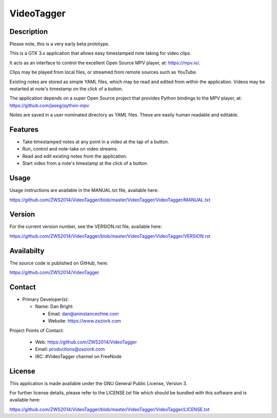 ===============
**VideoTagger**
===============

---------------
**Description**
---------------

Please note, this is a very early beta prototype.

This is a GTK 3.x application that allows easy timestamped note taking for video clips.

It acts as an interface to control the excellent Open Source MPV player, at: https://mpv.io/.

Clips may be played from local files, or streamed from remote sources such as YouTube.

Existing notes are stored as simple YAML files, which may be read and edited from within
the application. Videos may be restarted at note's timestamp on the click of a button.

The application depends on a super Open Source project that provides Python bindings to the MPV
player, at: https://github.com/jaseg/python-mpv

Notes are saved in a user nominated directory as YAML files. These are easily human
readable and editable.

------------
**Features**
------------

- Take timestamped notes at any point in a video at the tap of a button.
- Run, control and note-take on video streams.
- Read and edit existing notes from the application.
- Start video from a note's timestamp at the click of a button.

---------
**Usage**
---------

Usage instructions are available in the MANUAL.txt file, available here:

https://github.com/ZWS2014/VideoTagger/blob/master/VideoTagger/VideoTagger/MANUAL.txt

-----------
**Version**
-----------

For the current version number, see the VERSION.rst file, available here:

https://github.com/ZWS2014/VideoTagger/blob/master/VideoTagger/VideoTagger/VERSION.rst

---------------
**Availabilty**
---------------

The source code is published on GitHub, here:

https://github.com/ZWS2014/VideoTagger

-----------
**Contact**
-----------

- Primary Developer(s):

  - Name: Dan Bright

    - Email: dan@aninstanceofme.com

    - Website: https://www.zaziork.com

Project Points of Contact:

  - Web: https://github.com/ZWS2014/VideoTagger

  - Email: productions@zaziork.com

  - IRC: #VideoTagger channel on FreeNode

-----------
**License**
-----------

This application is made available under the GNU General Public License, Version 3.

For further license details, please refer to the LICENSE.txt file which should be
bundled with this software and is available here:

https://github.com/ZWS2014/VideoTagger/blob/master/VideoTagger/VideoTagger/LICENSE.txt